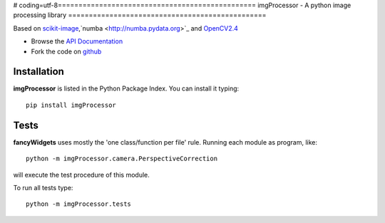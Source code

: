 # coding=utf-8================================================
imgProcessor - A python image processing library
================================================

.. image:: https://img.shields.io/badge/License-GPLv3-red.svg
.. image:: https://img.shields.io/badge/python-2.6%7C2.7-yellow.svg

Based on `scikit-image <http://scikit-image.org/docs/dev/install.html>`_,`numba <http://numba.pydata.org>`_ and `OpenCV2.4 <http://www.lfd.uci.edu/~gohlke/pythonlibs/#opencv>`_

- Browse the `API Documentation <http://radjkarl.github.io/imgProcessor>`_
- Fork the code on `github <https://github.com/radjkarl/imgProcessor>`_

.. image:: https://cloud.githubusercontent.com/assets/350050/15593492/ee8924a8-2369-11e6-9127-45752628e22d.png
    :align: center
    :alt: showcase

Installation
^^^^^^^^^^^^

**imgProcessor** is listed in the Python Package Index. You can install it typing::

    pip install imgProcessor

Tests
^^^^^
**fancyWidgets** uses mostly the 'one class/function per file' rule. Running each module as program, like::

    python -m imgProcessor.camera.PerspectiveCorrection

will execute the test procedure of this module.

To run all tests type::

    python -m imgProcessor.tests
